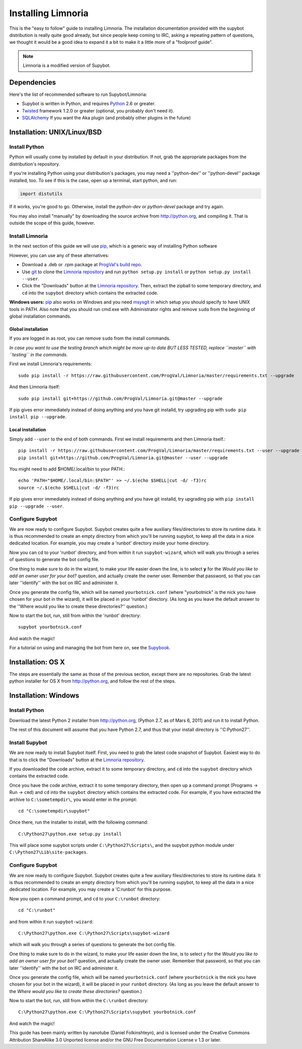 .. highlight:: bash

.. _use-install:

*******************
Installing Limnoria
*******************

This is the "easy to follow" guide to installing Limnoria. The installation
documentation provided with the supybot distribution is really quite good
already, but since people keep coming to IRC, asking a repeating pattern of
questions, we thought it would be a good idea to expand it a bit to make it
a little more of a "foolproof guide".

.. note::

    Limnoria is a modified version of Supybot.

Dependencies
============

Here's the list of recommended software to run Supybot/Limnoria:

* Supybot is written in Python, and requires `Python`_
  2.6 or greater.
* `Twisted`_ framework 1.2.0 or greater (optional, you probably don't need it).
* `SQLAlchemy`_ If you want the Aka plugin (and probably other plugins in the future)

.. _Python: http://www.python.org/
.. _Twisted: http://twistedmatrix.com/
.. _SQLAlchemy: http://www.sqlalchemy.org/

Installation: UNIX/Linux/BSD
============================

Install Python
--------------

Python will usually come by installed by default in your distribution. If not,
grab the appropriate packages from the distribution's repository.

If you're installing Python using your distribution's packages, you may need a
''python-dev'' or ''python-devel'' package installed, too. To see if this is
the case, open up a terminal, start python, and run:

.. code-block:: python

    import distutils

If it works, you're good to go. Otherwise, install the `python-dev` or
`python-devel` package and try again.

You may also install "manually" by downloading the source archive from
http://python.org, and compiling it. That is outside the scope of this guide,
however.

Install Limnoria
----------------

In the next section of this guide we will use `pip`_, which is a generic
way of installing Python software

However, you can use any of these alternatives:

* Download a .deb or .rpm package at `ProgVal's build repo`_.
* Use `git`_ to clone the `Limnoria repository`_ and run
  ``python setup.py install`` or ``python setup.py install --user``.
* Click the "Downloads" button at the `Limnoria repository`_. Then,
  extract the zipball to some temporary directory, and ``cd`` into the
  ``supybot`` directory which contains the extracted code.

**Windows users:** `pip`_ also works on Windows and you need `msysgit`_ in 
which setup you should specify to have UNIX tools in PATH. Also note that
you should run cmd.exe with Administrator rights and remove ``sudo`` from
the beginning of global installation commands.

.. _ProgVal's build repo: http://builds.progval.net/limnoria/
.. _Limnoria repository: https://github.com/ProgVal/Limnoria
.. _pip: http://pip.readthedocs.org/en/latest/installing.html#install-pip
.. _git: http://git-scm.com/
.. _msysgit: https://msysgit.github.io/

Global installation
^^^^^^^^^^^^^^^^^^^

If you are logged in as root, you can remove ``sudo`` from the install 
commands.

*In case you want to use the testing branch which might be more up-to 
date BUT LESS TESTED, replace ``master`` with ``testing`` in the commands.*

First we install Limnoria's requirements::

    sudo pip install -r https://raw.githubusercontent.com/ProgVal/Limnoria/master/requirements.txt --upgrade

And then Limnoria itself::

    sudo pip install git+https://github.com/ProgVal/Limnoria.git@master --upgrade

If pip gives error immediately instead of doing anything and you have git
installd, try upgrading pip with ``sudo pip install pip --upgrade``.

Local installation
^^^^^^^^^^^^^^^^^^

Simply add ``--user`` to the end of both commands. First we install 
requirements and then Limnoria itself.::

    pip install -r https://raw.githubusercontent.com/ProgVal/Limnoria/master/requirements.txt --user --upgrade
    pip install git+https://github.com/ProgVal/Limnoria.git@master --user --upgrade

You might need to add $HOME/.local/bin to your PATH.::

    echo 'PATH="$HOME/.local/bin:$PATH"' >> ~/.$(echo $SHELL|cut -d/ -f3)rc
    source ~/.$(echo $SHELL|cut -d/ -f3)rc

If pip gives error immediately instead of doing anything and you have git
installd, try upgrading pip with ``pip install pip --upgrade --user``.

Configure Supybot
-----------------

We are now ready to configure Supybot. Supybot creates quite a few auxiliary
files/directories to store its runtime data. It is thus recommended to create
an empty directory from which you'll be running supybot, to keep all the data
in a nice dedicated location. For example, you may create a 'runbot' directory
inside your home directory. 

Now you can cd to your 'runbot' directory, and from within it run
``supybot-wizard``, which will walk you through a series of questions to
generate the bot config file. 

One thing to make sure to do in the wizard, to make your life easier down the
line, is to select **y** for the *Would you like to add an owner user for your
bot?* question, and actually create the owner user. Remember that password, so
that you can later ''identify'' with the bot on IRC and administer it.

Once you generate the config file, which will be named ``yourbotnick.conf``
(where "yourbotnick" is the nick you have chosen for your bot in the wizard),
it will be placed in your 'runbot' directory. (As long as you leave the default
answer to the ''Where would you like to create these directories?'' question.) 

Now to start the bot, run, still from within the 'runbot' directory::

    supybot yourbotnick.conf

And watch the magic!

For a tutorial on using and managing the bot from here on, see the `Supybook`_.

.. _Supybook: http://supybook.fealdia.org/

Installation: OS X
==================

The steps are essentially the same as those of the previous section, except
there are no repositories. Grab the latest python installer for OS X from
http://python.org, and follow the rest of the steps.

Installation: Windows
=====================

.. highlight:: bat

Install Python
--------------

Download the latest Python 2 installer from http://python.org, (Python 2.7, as
of Mars 6, 2011) and run it to install Python.

The rest of this document will assume that you have Python 2.7, and thus that
your install directory is ''C:\Python27''.

Install Supybot
---------------

We are now ready to install Supybot itself. First, you need to grab the latest
code snapshot of Supybot. Easiest way to do that is to  click the "Downloads"
button at the `Limnoria repository`_.

If you downloaded the code archive, extract it to some temporary directory,
and ``cd`` into the ``supybot`` directory which contains the extracted code.

Once you have the code archive, extract it to some temporary directory, then
open up a command prompt (Programs -> Run -> ``cmd``) and ``cd`` into the
``supybot`` directory which contains the extracted code. For example, if you
have extracted the archive to ``C:\sometempdir\``, you would enter in the
prompt::

    cd "C:\sometempdir\supybot"

Once there, run the installer to install, with the following command::

    C:\Python27\python.exe setup.py install

This will place some supybot scripts under ``C:\Python27\Scripts\``, and the
supybot python module under ``C:\Python27\Lib\site-packages``.

.. _Limnoria repository: https://github.com/ProgVal/Limnoria

Configure Supybot
-----------------

We are now ready to configure Supybot. Supybot creates quite a few auxiliary
files/directories to store its runtime data. It is thus recommended to create
an empty directory from which you'll be running supybot, to keep all the data
in a nice dedicated location. For example, you may create a 'C:\runbot' for
this purpose. 

Now you open a command prompt, and ``cd`` to your ``C:\runbot`` directory::

    cd "C:\runbot"

and from within it run ``supybot-wizard``::

    C:\Python27\python.exe C:\Python27\Scripts\supybot-wizard

which will walk you through a series of questions to generate the bot config
file. 

One thing to make sure to do in the wizard, to make your life easier down the
line, is to select *y* for the *Would you like to add an owner user for
your bot?* question, and actually create the owner user. Remember that
password, so that you can later ''identify'' with the bot on IRC and
administer it.

Once you generate the config file, which will be named ``yourbotnick.conf``
(where ``yourbotnick`` is the nick you have chosen for your bot in the wizard),
it will be placed in your ``runbot`` directory. (As long as you leave the
default answer to the *Where would you like to create these directories?*
question.) 

Now to start the bot, run, still from within the ``C:\runbot`` directory::

    C:\Python27\python.exe C:\Python27\Scripts\supybot yourbotnick.conf

And watch the magic!

This guide has been mainly written by nanotube (Daniel Folkinshteyn), and is
licensed under the Creative Commons Attribution ShareAlike 3.0 Unported license
and/or the GNU Free Documentation License v 1.3 or later.

.. _Supybook: http://supybook.fealdia.org/
